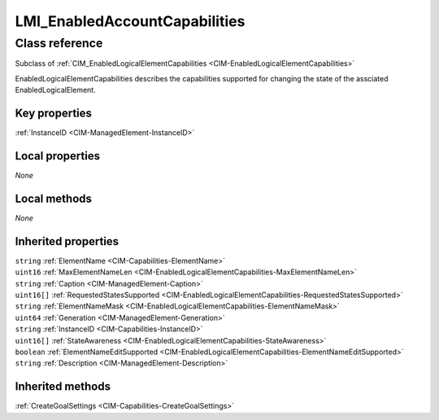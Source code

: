 .. _LMI-EnabledAccountCapabilities:

LMI_EnabledAccountCapabilities
------------------------------

Class reference
===============
Subclass of :ref:`CIM_EnabledLogicalElementCapabilities <CIM-EnabledLogicalElementCapabilities>`

EnabledLogicalElementCapabilities describes the capabilities supported for changing the state of the assciated EnabledLogicalElement.


Key properties
^^^^^^^^^^^^^^

| :ref:`InstanceID <CIM-ManagedElement-InstanceID>`

Local properties
^^^^^^^^^^^^^^^^

*None*

Local methods
^^^^^^^^^^^^^

*None*

Inherited properties
^^^^^^^^^^^^^^^^^^^^

| ``string`` :ref:`ElementName <CIM-Capabilities-ElementName>`
| ``uint16`` :ref:`MaxElementNameLen <CIM-EnabledLogicalElementCapabilities-MaxElementNameLen>`
| ``string`` :ref:`Caption <CIM-ManagedElement-Caption>`
| ``uint16[]`` :ref:`RequestedStatesSupported <CIM-EnabledLogicalElementCapabilities-RequestedStatesSupported>`
| ``string`` :ref:`ElementNameMask <CIM-EnabledLogicalElementCapabilities-ElementNameMask>`
| ``uint64`` :ref:`Generation <CIM-ManagedElement-Generation>`
| ``string`` :ref:`InstanceID <CIM-Capabilities-InstanceID>`
| ``uint16[]`` :ref:`StateAwareness <CIM-EnabledLogicalElementCapabilities-StateAwareness>`
| ``boolean`` :ref:`ElementNameEditSupported <CIM-EnabledLogicalElementCapabilities-ElementNameEditSupported>`
| ``string`` :ref:`Description <CIM-ManagedElement-Description>`

Inherited methods
^^^^^^^^^^^^^^^^^

| :ref:`CreateGoalSettings <CIM-Capabilities-CreateGoalSettings>`

